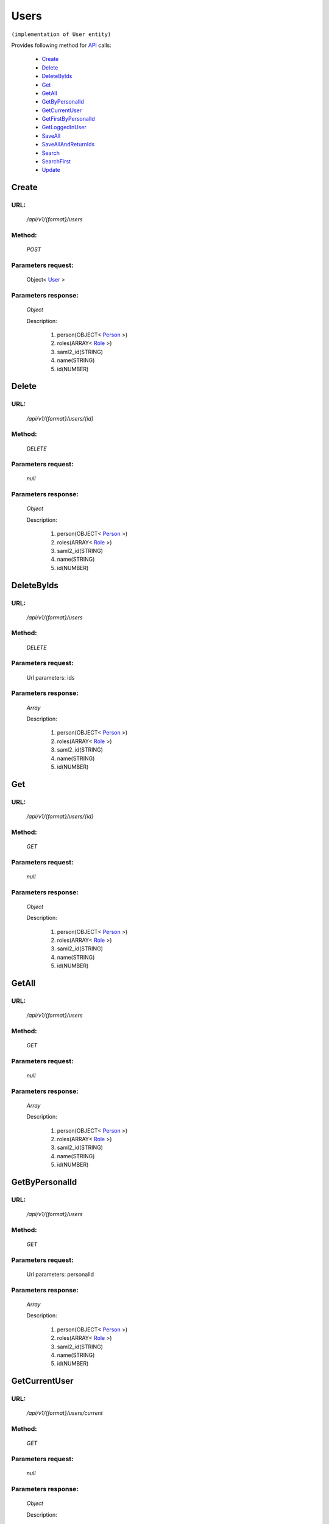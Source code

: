 Users
=====

``(implementation of User entity)``

Provides following method for `API <http://docs.ivis.se/en/latest/api/index.html>`_ calls:

    * `Create`_
    * `Delete`_
    * `DeleteByIds`_
    * `Get`_
    * `GetAll`_
    * `GetByPersonalId`_
    * `GetCurrentUser`_
    * `GetFirstByPersonalId`_
    * `GetLoggedInUser`_
    * `SaveAll`_
    * `SaveAllAndReturnIds`_
    * `Search`_
    * `SearchFirst`_
    * `Update`_

.. _`Create`:

Create
------

URL:
~~~~
    */api/v1/{format}/users*

Method:
~~~~~~~
    *POST*

Parameters request:
~~~~~~~~~~~~~~~~~~~
    Object< `User <http://docs.ivis.se/en/latest/api/entities/User.html>`_ >

Parameters response:
~~~~~~~~~~~~~~~~~~~~
    *Object*

    Description:

        #. person(OBJECT< `Person <http://docs.ivis.se/en/latest/api/entities/Person.html>`_ >)
        #. roles(ARRAY< `Role <http://docs.ivis.se/en/latest/api/entities/Role.html>`_ >)
        #. saml2_id(STRING)
        #. name(STRING)
        #. id(NUMBER)

.. _`Delete`:

Delete
------

URL:
~~~~
    */api/v1/{format}/users/{id}*

Method:
~~~~~~~
    *DELETE*

Parameters request:
~~~~~~~~~~~~~~~~~~~
    *null*

Parameters response:
~~~~~~~~~~~~~~~~~~~~
    *Object*

    Description:

        #. person(OBJECT< `Person <http://docs.ivis.se/en/latest/api/entities/Person.html>`_ >)
        #. roles(ARRAY< `Role <http://docs.ivis.se/en/latest/api/entities/Role.html>`_ >)
        #. saml2_id(STRING)
        #. name(STRING)
        #. id(NUMBER)

.. _`DeleteByIds`:

DeleteByIds
-----------

URL:
~~~~
    */api/v1/{format}/users*

Method:
~~~~~~~
    *DELETE*

Parameters request:
~~~~~~~~~~~~~~~~~~~
    Url parameters: ids

Parameters response:
~~~~~~~~~~~~~~~~~~~~
    *Array*

    Description:

        #. person(OBJECT< `Person <http://docs.ivis.se/en/latest/api/entities/Person.html>`_ >)
        #. roles(ARRAY< `Role <http://docs.ivis.se/en/latest/api/entities/Role.html>`_ >)
        #. saml2_id(STRING)
        #. name(STRING)
        #. id(NUMBER)

.. _`Get`:

Get
---

URL:
~~~~
    */api/v1/{format}/users/{id}*

Method:
~~~~~~~
    *GET*

Parameters request:
~~~~~~~~~~~~~~~~~~~
    *null*

Parameters response:
~~~~~~~~~~~~~~~~~~~~
    *Object*

    Description:

        #. person(OBJECT< `Person <http://docs.ivis.se/en/latest/api/entities/Person.html>`_ >)
        #. roles(ARRAY< `Role <http://docs.ivis.se/en/latest/api/entities/Role.html>`_ >)
        #. saml2_id(STRING)
        #. name(STRING)
        #. id(NUMBER)

.. _`GetAll`:

GetAll
------

URL:
~~~~
    */api/v1/{format}/users*

Method:
~~~~~~~
    *GET*

Parameters request:
~~~~~~~~~~~~~~~~~~~
    *null*

Parameters response:
~~~~~~~~~~~~~~~~~~~~
    *Array*

    Description:

        #. person(OBJECT< `Person <http://docs.ivis.se/en/latest/api/entities/Person.html>`_ >)
        #. roles(ARRAY< `Role <http://docs.ivis.se/en/latest/api/entities/Role.html>`_ >)
        #. saml2_id(STRING)
        #. name(STRING)
        #. id(NUMBER)

.. _`GetByPersonalId`:

GetByPersonalId
---------------

URL:
~~~~
    */api/v1/{format}/users*

Method:
~~~~~~~
    *GET*

Parameters request:
~~~~~~~~~~~~~~~~~~~
    Url parameters: personalId

Parameters response:
~~~~~~~~~~~~~~~~~~~~
    *Array*

    Description:

        #. person(OBJECT< `Person <http://docs.ivis.se/en/latest/api/entities/Person.html>`_ >)
        #. roles(ARRAY< `Role <http://docs.ivis.se/en/latest/api/entities/Role.html>`_ >)
        #. saml2_id(STRING)
        #. name(STRING)
        #. id(NUMBER)

.. _`GetCurrentUser`:

GetCurrentUser
--------------

URL:
~~~~
    */api/v1/{format}/users/current*

Method:
~~~~~~~
    *GET*

Parameters request:
~~~~~~~~~~~~~~~~~~~
    *null*

Parameters response:
~~~~~~~~~~~~~~~~~~~~
    *Object*

    Description:

        #. person(OBJECT< `Person <http://docs.ivis.se/en/latest/api/entities/Person.html>`_ >)
        #. roles(ARRAY< `Role <http://docs.ivis.se/en/latest/api/entities/Role.html>`_ >)
        #. saml2_id(STRING)
        #. name(STRING)
        #. id(NUMBER)

.. _`GetFirstByPersonalId`:

GetFirstByPersonalId
--------------------

URL:
~~~~
    */api/v1/{format}/users*

Method:
~~~~~~~
    *GET*

Parameters request:
~~~~~~~~~~~~~~~~~~~
    Url parameters: personalId, first

Parameters response:
~~~~~~~~~~~~~~~~~~~~
    *Object*

    Description:

        #. person(OBJECT< `Person <http://docs.ivis.se/en/latest/api/entities/Person.html>`_ >)
        #. roles(ARRAY< `Role <http://docs.ivis.se/en/latest/api/entities/Role.html>`_ >)
        #. saml2_id(STRING)
        #. name(STRING)
        #. id(NUMBER)

.. _`GetLoggedInUser`:

GetLoggedInUser
---------------

URL:
~~~~
    */api/v1/{format}/users/loggedin*

Method:
~~~~~~~
    *GET*

Parameters request:
~~~~~~~~~~~~~~~~~~~
    *null*

Parameters response:
~~~~~~~~~~~~~~~~~~~~
    *Object*

    Description:



.. note::
   This method return only 3 properties: id, person, roles.

.. _`SaveAll`:

SaveAll
-------

URL:
~~~~
    */api/v1/{format}/users/saveall*

Method:
~~~~~~~
    *POST*

Parameters request:
~~~~~~~~~~~~~~~~~~~
    Array< `User <http://docs.ivis.se/en/latest/api/entities/User.html>`_ >

Parameters response:
~~~~~~~~~~~~~~~~~~~~
    *Array*

    Description:

        #. person(OBJECT< `Person <http://docs.ivis.se/en/latest/api/entities/Person.html>`_ >)
        #. roles(ARRAY< `Role <http://docs.ivis.se/en/latest/api/entities/Role.html>`_ >)
        #. saml2_id(STRING)
        #. name(STRING)
        #. id(NUMBER)

.. _`SaveAllAndReturnIds`:

SaveAllAndReturnIds
-------------------

URL:
~~~~
    */api/v1/{format}/users/saveall*

Method:
~~~~~~~
    *POST*

Parameters request:
~~~~~~~~~~~~~~~~~~~
    Url parameters: full

    Array< `User <http://docs.ivis.se/en/latest/api/entities/User.html>`_ >

Parameters response:
~~~~~~~~~~~~~~~~~~~~
    *Array*

    Description:
        ARRAY<NUMBER>
.. _`Search`:

Search
------

URL:
~~~~
    */api/v1/{format}/users/search*

Method:
~~~~~~~
    *POST*

Parameters request:
~~~~~~~~~~~~~~~~~~~
    Array< `SearchCriteries$SearchCriteriaResult <http://docs.ivis.se/en/latest/api/entities/SearchCriteries$SearchCriteriaResult.html>`_ >

Parameters response:
~~~~~~~~~~~~~~~~~~~~
    *Array*

    Description:

        #. person(OBJECT< `Person <http://docs.ivis.se/en/latest/api/entities/Person.html>`_ >)
        #. roles(ARRAY< `Role <http://docs.ivis.se/en/latest/api/entities/Role.html>`_ >)
        #. saml2_id(STRING)
        #. name(STRING)
        #. id(NUMBER)

.. _`SearchFirst`:

SearchFirst
-----------

URL:
~~~~
    */api/v1/{format}/users/search/first*

Method:
~~~~~~~
    *POST*

Parameters request:
~~~~~~~~~~~~~~~~~~~
    Array< `SearchCriteries$SearchCriteriaResult <http://docs.ivis.se/en/latest/api/entities/SearchCriteries$SearchCriteriaResult.html>`_ >

Parameters response:
~~~~~~~~~~~~~~~~~~~~
    *Object*

    Description:

        #. person(OBJECT< `Person <http://docs.ivis.se/en/latest/api/entities/Person.html>`_ >)
        #. roles(ARRAY< `Role <http://docs.ivis.se/en/latest/api/entities/Role.html>`_ >)
        #. saml2_id(STRING)
        #. name(STRING)
        #. id(NUMBER)

.. _`Update`:

Update
------

URL:
~~~~
    */api/v1/{format}/users/{id}*

Method:
~~~~~~~
    *PUT*

Parameters request:
~~~~~~~~~~~~~~~~~~~
    Object< `User <http://docs.ivis.se/en/latest/api/entities/User.html>`_ >

Parameters response:
~~~~~~~~~~~~~~~~~~~~
    *Object*

    Description:

        #. person(OBJECT< `Person <http://docs.ivis.se/en/latest/api/entities/Person.html>`_ >)
        #. roles(ARRAY< `Role <http://docs.ivis.se/en/latest/api/entities/Role.html>`_ >)
        #. saml2_id(STRING)
        #. name(STRING)
        #. id(NUMBER)

